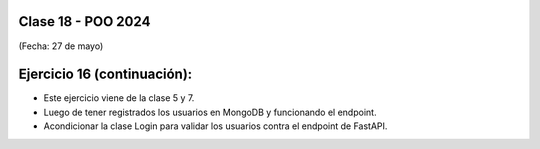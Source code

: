 .. -*- coding: utf-8 -*-

.. _rcs_subversion:

Clase 18 - POO 2024
===================
(Fecha: 27 de mayo)


Ejercicio 16 (continuación):
============================

- Este ejercicio viene de la clase 5 y 7.
- Luego de tener registrados los usuarios en MongoDB y funcionando el endpoint.
- Acondicionar la clase Login para validar los usuarios contra el endpoint de FastAPI.







